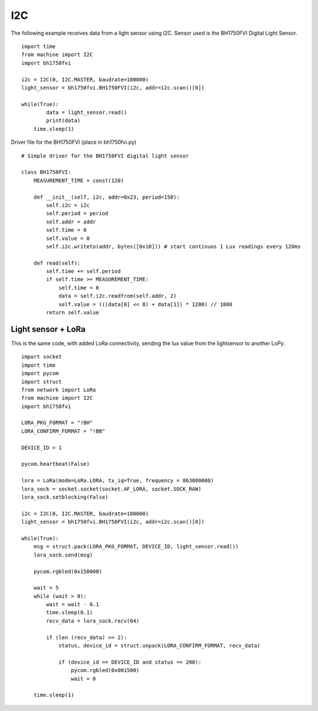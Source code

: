 

I2C
---

The following example receives data from a light sensor using I2C. Sensor used is the BH1750FVI Digital Light Sensor.

::

	import time
	from machine import I2C
	import bh1750fvi

	i2c = I2C(0, I2C.MASTER, baudrate=100000)
	light_sensor = bh1750fvi.BH1750FVI(i2c, addr=i2c.scan()[0])

	while(True):
		data = light_sensor.read()
		print(data)
	    time.sleep(1)

Driver file for the BH1750FVI (place in bh1750fvi.py)

::

	# Simple driver for the BH1750FVI digital light sensor

	class BH1750FVI:
	    MEASUREMENT_TIME = const(120)

	    def __init__(self, i2c, addr=0x23, period=150):
	        self.i2c = i2c
	        self.period = period
	        self.addr = addr
	        self.time = 0
	        self.value = 0
	        self.i2c.writeto(addr, bytes([0x10])) # start continuos 1 Lux readings every 120ms

	    def read(self):
	        self.time += self.period
	        if self.time >= MEASUREMENT_TIME:
	            self.time = 0
	            data = self.i2c.readfrom(self.addr, 2)
	            self.value = (((data[0] << 8) + data[1]) * 1200) // 1000
	        return self.value


Light sensor + LoRa
^^^^^^^^^^^^^^^^^^^^

This is the same code, with added LoRa connectivity, sending the lux value from the lightsensor to another LoPy.

::

	import socket
	import time
	import pycom
	import struct
	from network import LoRa
	from machine import I2C
	import bh1750fvi

	LORA_PKG_FORMAT = "!BH"
	LORA_CONFIRM_FORMAT = "!BB"

	DEVICE_ID = 1

	pycom.heartbeat(False)

	lora = LoRa(mode=LoRa.LORA, tx_iq=True, frequency = 863000000)
	lora_sock = socket.socket(socket.AF_LORA, socket.SOCK_RAW)
	lora_sock.setblocking(False)

	i2c = I2C(0, I2C.MASTER, baudrate=100000)
	light_sensor = bh1750fvi.BH1750FVI(i2c, addr=i2c.scan()[0])

	while(True):
	    msg = struct.pack(LORA_PKG_FORMAT, DEVICE_ID, light_sensor.read())
	    lora_sock.send(msg)

	    pycom.rgbled(0x150000)

	    wait = 5
	    while (wait > 0):
	        wait = wait - 0.1
	        time.sleep(0.1)
	        recv_data = lora_sock.recv(64)
	        
	        if (len (recv_data) >= 2):
	            status, device_id = struct.unpack(LORA_CONFIRM_FORMAT, recv_data)
	            
	            if (device_id == DEVICE_ID and status == 200):
	                pycom.rgbled(0x001500)
	                wait = 0

	    time.sleep(1)